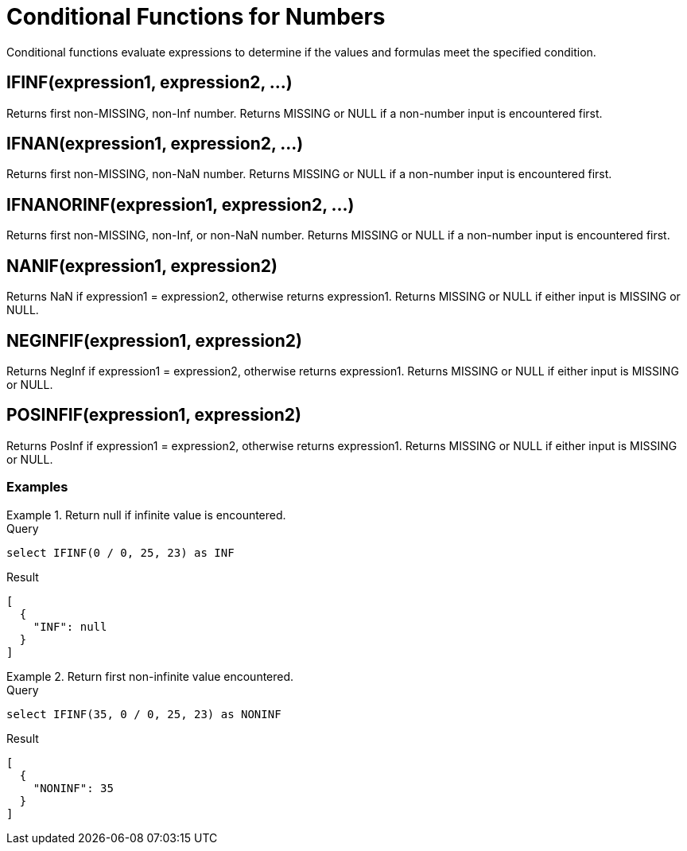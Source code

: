 = Conditional Functions for Numbers
:description: Conditional functions evaluate expressions to determine if the values and formulas meet the specified condition.
:page-topic-type: reference

{description}

== IFINF(expression1, expression2, \...)

Returns first non-MISSING, non-Inf number.
Returns MISSING or NULL if a non-number input is encountered first.


== IFNAN(expression1, expression2, \...)

Returns first non-MISSING, non-NaN number.
Returns MISSING or NULL if a non-number input is encountered first.

== IFNANORINF(expression1, expression2, \...)

Returns first non-MISSING, non-Inf, or non-NaN number.
Returns MISSING or NULL if a non-number input is encountered first.

== NANIF(expression1, expression2)

Returns NaN if expression1 = expression2, otherwise returns expression1.
Returns MISSING or NULL if either input is MISSING or NULL.

== NEGINFIF(expression1, expression2)

Returns NegInf if expression1 = expression2, otherwise returns expression1.
Returns MISSING or NULL if either input is MISSING or NULL.

== POSINFIF(expression1, expression2)

Returns PosInf if expression1 = expression2, otherwise returns expression1.
Returns MISSING or NULL if either input is MISSING or NULL.

=== Examples

.Return null if infinite value is encountered.
====
.Query
[source, sqlpp]
----
select IFINF(0 / 0, 25, 23) as INF
----
.Result
----
[
  {
    "INF": null
  }
]
----

====

.Return first non-infinite value encountered.
====
.Query
----
select IFINF(35, 0 / 0, 25, 23) as NONINF
----

.Result
----
[
  {
    "NONINF": 35
  }
]
----
====

